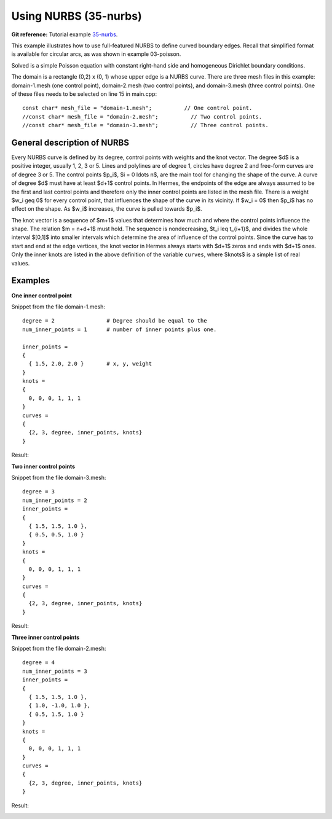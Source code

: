 Using NURBS (35-nurbs)
----------------

**Git reference:** Tutorial example `35-nurbs <http://git.hpfem.org/hermes.git/tree/HEAD:/hermes2d/tutorial/P10-miscellaneous/35-nurbs>`_. 

This example illustrates how to use full-featured NURBS
to define curved boundary edges. Recall that simplified 
format is available for circular arcs, as was shown 
in example 03-poisson. 

Solved is a simple Poisson equation with constant right-hand
side and homogeneous Dirichlet boundary conditions.

The domain is a rectangle (0,2) x (0, 1) whose upper
edge is a NURBS curve. There are three mesh files
in this example: domain-1.mesh (one control point),
domain-2.mesh (two control points), and domain-3.mesh
(three control points). One of these files needs to be 
selected on line 15 in main.cpp::

    const char* mesh_file = "domain-1.mesh";          // One control point.
    //const char* mesh_file = "domain-2.mesh";          // Two control points.
    //const char* mesh_file = "domain-3.mesh";          // Three control points.

General description of NURBS
~~~~~~~~~~~~~~~~~~~~~~~~~~~~

Every NURBS curve is defined by its degree, control points with weights and the
knot vector. The degree $d$ is a positive integer, usually 1, 2, 3 or 5. Lines
and polylines are of degree 1, circles have degree 2 and free-form curves are
of degree 3 or 5. The control points $p_i$, $i = 0 \ldots n$, are the main tool for changing the
shape of the curve. A curve of degree $d$ must have at least $d+1$ control
points. In Hermes, the endpoints of the edge are always assumed to be the
first and last control points and therefore only the inner control points are
listed in the mesh file. There is a weight $w_i \geq 0$ for every control point,
that influences the shape of the curve in its vicinity. If $w_i = 0$ then 
$p_i$ has no effect on the shape.  As $w_i$ increases, the curve is pulled 
towards $p_i$.

The knot vector is a sequence of $m+1$ values that determines how much and
where the control points influence the shape. The relation $m = n+d+1$ must
hold. The sequence is nondecreasing, $t_i \leq t_{i+1}$, and divides the whole
interval $[0,1]$ into smaller intervals which determine the area of influence
of the control points. Since the curve has to start and end at the edge
vertices, the knot vector in Hermes always starts with $d+1$ zeros and ends
with $d+1$ ones. Only the inner knots are listed in the above definition of the
variable ``curves``, where $knots$ is a simple list of real values. 

Examples
~~~~~~~~

**One inner control point**

Snippet from the file domain-1.mesh::

    degree = 2                # Degree should be equal to the 
    num_inner_points = 1      # number of inner points plus one.
                              
    inner_points =
    {
      { 1.5, 2.0, 2.0 }       # x, y, weight
    } 
    knots = 
    {
      0, 0, 0, 1, 1, 1        
    }
    curves =
    {
      {2, 3, degree, inner_points, knots} 
    }

Result:

.. image:: 37/1.png
   :align: center
   :width: 500
   :alt: NURBS with one control point.

**Two inner control points**

Snippet from the file domain-3.mesh::

    degree = 3
    num_inner_points = 2
    inner_points =
    {
      { 1.5, 1.5, 1.0 },
      { 0.5, 0.5, 1.0 }
    } 
    knots = 
    {
      0, 0, 0, 1, 1, 1
    }
    curves =
    {
      {2, 3, degree, inner_points, knots} 
    }

Result:

.. image:: 37/2.png
   :align: center
   :width: 500
   :alt: NURBS with two control points.


**Three inner control points**

Snippet from the file domain-2.mesh::

    degree = 4
    num_inner_points = 3
    inner_points =
    {
      { 1.5, 1.5, 1.0 },
      { 1.0, -1.0, 1.0 },
      { 0.5, 1.5, 1.0 }
    } 
    knots = 
    {
      0, 0, 0, 1, 1, 1
    }
    curves =
    {
      {2, 3, degree, inner_points, knots} 
    }

Result:

.. image:: 37/3.png
   :align: center
   :width: 500
   :alt: NURBS with three control points.




